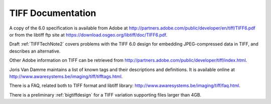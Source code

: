 TIFF Documentation
==================

.. image:: images/jim.gif
    :width: 139
    :alt: jim

A copy of the 6.0 specification is available from Adobe at
`<http://partners.adobe.com/public/developer/en/tiff/TIFF6.pdf>`_
or from the libtiff
ftp site at `<https://download.osgeo.org/libtiff/doc/TIFF6.pdf>`_.

Draft :ref:`TIFFTechNote2` covers problems
with the TIFF 6.0 design for embedding JPEG-compressed data in TIFF, and 
describes an alternative.

Other Adobe information on TIFF can be retrieved from
`<http://partners.adobe.com/public/developer/tiff/index.html>`_.

Joris Van Damme maintains a list of known tags and their descriptions and
definitions. It is available online at
`<http://www.awaresystems.be/imaging/tiff/tifftags.html>`_.

There is a FAQ, related both to TIFF format and libtiff library:
`<http://www.awaresystems.be/imaging/tiff/faq.html>`_.

There is a preliminary :ref:`bigtiffdesign` for
a TIFF variation supporting files larger than 4GB.
